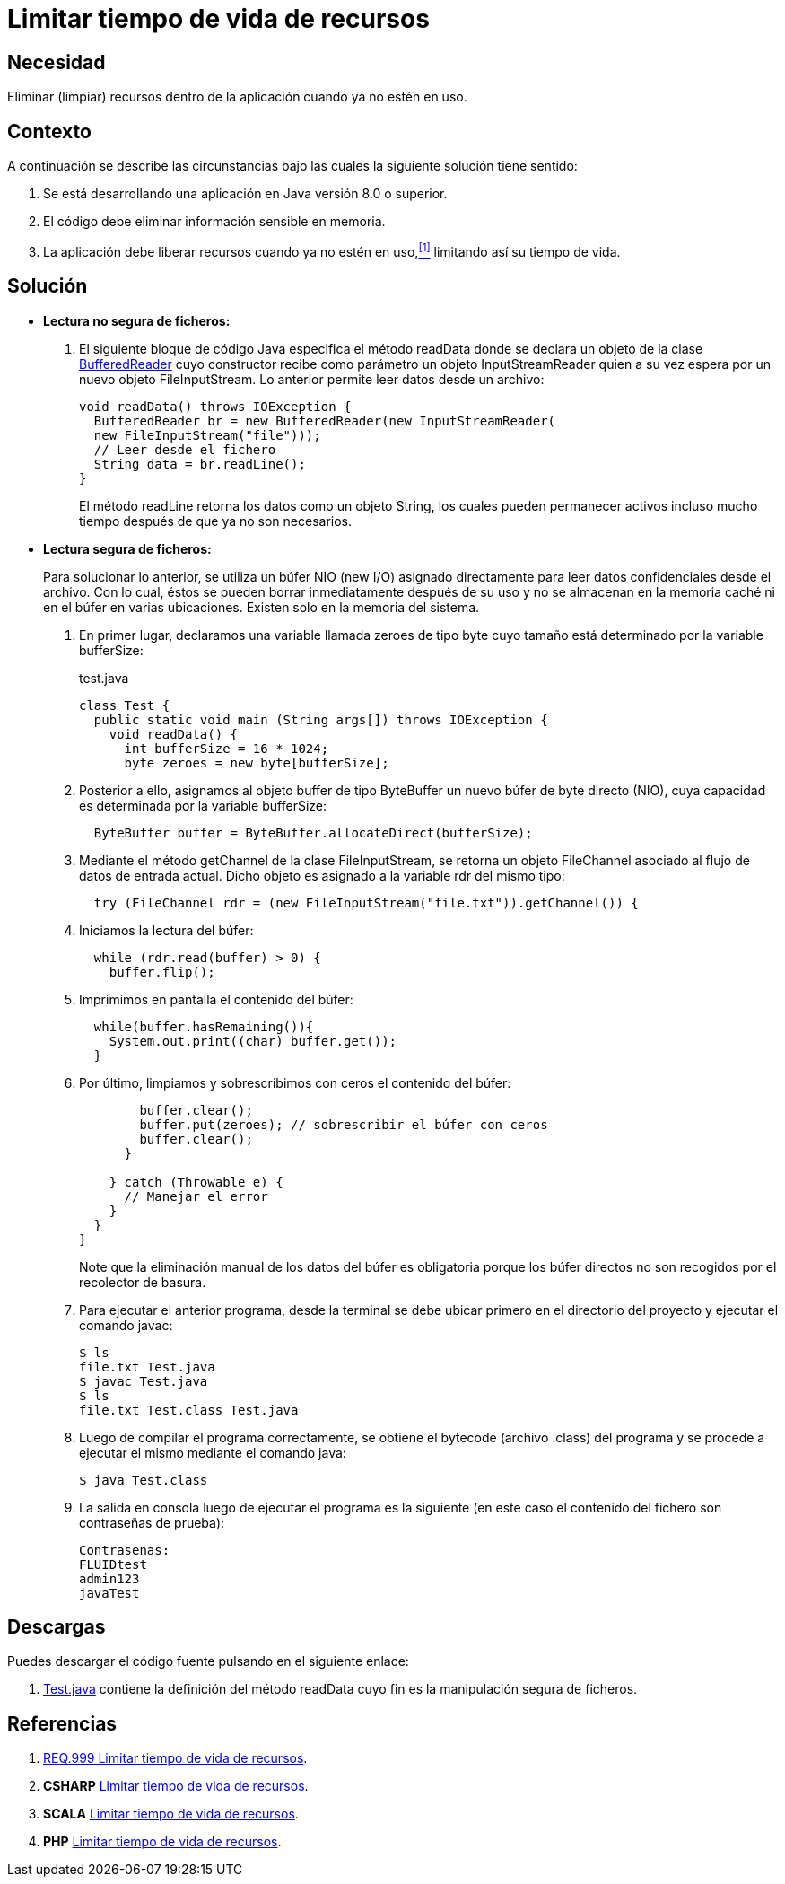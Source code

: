 :slug: defends/java/limitar-vida-recurso/
:category: java
:description: Nuestros ethical hackers explican cómo evitar vulnerabilidades de seguridad mediante la creación, manipulación y eliminación correcta de recursos dentro de un programa Java, evitando que información disponible en memoria pueda ser capturada por usuarios no autorizados.
:keywords: java, datos sensibles, datos confidenciales, lectura segura, memoria, tiempo de vida.
:defends: yes

= Limitar tiempo de vida de recursos

== Necesidad

Eliminar (limpiar) recursos
dentro de la aplicación
cuando ya no estén en uso.

== Contexto

A continuación se describe las circunstancias
bajo las cuales la siguiente solución tiene sentido:

. Se está desarrollando una aplicación en +Java+ versión 8.0 o superior.
. El código debe eliminar información sensible en memoria.
. La aplicación debe liberar recursos cuando ya no estén en uso,<<r1,^[1]^>>
limitando así su tiempo de vida.

== Solución

* *Lectura no segura de ficheros:*

. El siguiente bloque de código +Java+
especifica el método +readData+
donde se declara un objeto de la clase link:https://docs.oracle.com/javase/7/docs/api/java/io/BufferedReader.html[+BufferedReader+]
cuyo constructor recibe como parámetro un objeto +InputStreamReader+
quien a su vez espera por un nuevo objeto +FileInputStream+.
Lo anterior permite leer datos desde un archivo:
+
[source, java, linenums]
----
void readData() throws IOException {
  BufferedReader br = new BufferedReader(new InputStreamReader(
  new FileInputStream("file")));
  // Leer desde el fichero
  String data = br.readLine();
}
----
+
El método +readLine+ retorna los datos
como un objeto +String+,
los cuales pueden permanecer activos
incluso mucho tiempo después de que ya no son necesarios.

* *Lectura segura de ficheros:*
+
Para solucionar lo anterior,
se utiliza un búfer +NIO (new I/O)+ asignado directamente
para leer datos confidenciales desde el archivo.
Con lo cual, éstos se pueden borrar inmediatamente después de su uso
y no se almacenan en la memoria caché ni en el búfer en varias ubicaciones.
Existen solo en la memoria del sistema.

. En primer lugar, declaramos una variable llamada +zeroes+ de tipo +byte+
cuyo tamaño está determinado por la variable +bufferSize+:
+
.test.java
[source, java, linenums]
----
class Test {
  public static void main (String args[]) throws IOException {
    void readData() {
      int bufferSize = 16 * 1024;
      byte zeroes = new byte[bufferSize];
----
. Posterior a ello, asignamos al objeto +buffer+ de tipo +ByteBuffer+
un nuevo búfer de +byte+ directo (+NIO+),
cuya capacidad es determinada por la variable +bufferSize:+
+
[source, java, linenums]
----
  ByteBuffer buffer = ByteBuffer.allocateDirect(bufferSize);
----
. Mediante el método +getChannel+ de la clase +FileInputStream+,
se retorna un objeto +FileChannel+
asociado al flujo de datos de entrada actual.
Dicho objeto es asignado a la variable +rdr+ del mismo tipo:
+
[source, java, linenums]
----
  try (FileChannel rdr = (new FileInputStream("file.txt")).getChannel()) {
----
. Iniciamos la lectura del búfer:
+
[source, java, linenums]
----
  while (rdr.read(buffer) > 0) {
    buffer.flip();
----
. Imprimimos en pantalla el contenido del búfer:
+
[source, java, linenums]
----
  while(buffer.hasRemaining()){
    System.out.print((char) buffer.get());
  }
----
. Por último, limpiamos y sobrescribimos con ceros
el contenido del búfer:
+
[source, java, linenums]
----
        buffer.clear();
        buffer.put(zeroes); // sobrescribir el búfer con ceros
        buffer.clear();
      }

    } catch (Throwable e) {
      // Manejar el error
    }
  }
}
----
+
Note que la eliminación manual de los datos del búfer es obligatoria
porque los búfer directos no son recogidos por el recolector de basura.

. Para ejecutar el anterior programa,
desde la terminal se debe ubicar primero en el directorio del proyecto
y ejecutar el comando +javac+:
+
[source, bash, linenums]
----
$ ls
file.txt Test.java
$ javac Test.java
$ ls
file.txt Test.class Test.java
----
. Luego de compilar el programa correctamente,
se obtiene el +bytecode+ (archivo +.class+) del programa
y se procede a ejecutar el mismo mediante el comando +java+:
+
[source, bash, linenums]
----
$ java Test.class
----
. La salida en consola luego de ejecutar el programa es la siguiente
(en este caso el contenido del fichero
son contraseñas de prueba):
+
[source, bash, linenums]
----
Contrasenas:
FLUIDtest
admin123
javaTest
----

== Descargas

Puedes descargar el código fuente
pulsando en el siguiente enlace:

. [button]#link:src/test.java[Test.java]# contiene
la definición del método +readData+
cuyo fin es la manipulación segura de ficheros.

== Referencias

. [[r1]] link:../../../rules/999/[REQ.999 Limitar tiempo de vida de recursos].
. *+CSHARP+* link:../../csharp/limitar-vida-recurso/[Limitar tiempo de vida de recursos].
. *+SCALA+* link:../../scala/limitar-vida-recurso/[Limitar tiempo de vida de recursos].
. *+PHP+* link:../../php/limitar-vida-recurso/[Limitar tiempo de vida de recursos].

